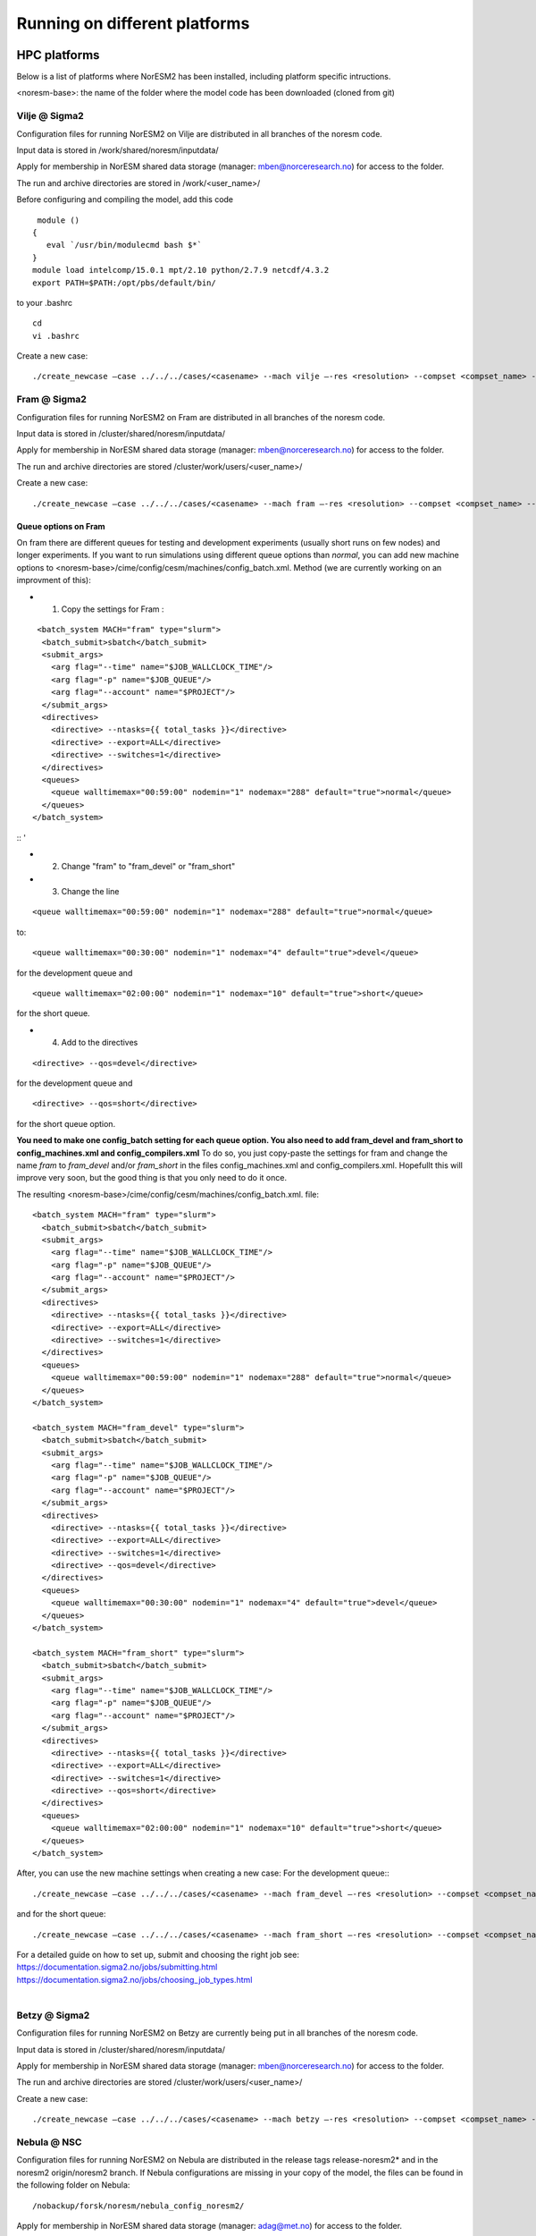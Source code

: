 .. _platforms:

Running on different platforms
======================================

HPC platforms
'''''''''''''

Below is a list of platforms where NorESM2 has been installed, including platform specific intructions. 

<noresm-base>: the name of the folder where the model code has been downloaded (cloned from git)

Vilje @ Sigma2
^^^^^^^^^^^^^^
Configuration files for running NorESM2 on Vilje are distributed in all branches of the noresm code.

Input data is stored in /work/shared/noresm/inputdata/

Apply for membership in NorESM shared data storage (manager: mben@norceresearch.no) for access to the folder.

The run and archive directories are stored in /work/<user_name>/

Before configuring and compiling the model, add  this code

::

      module ()
     {
        eval `/usr/bin/modulecmd bash $*`
     }
     module load intelcomp/15.0.1 mpt/2.10 python/2.7.9 netcdf/4.3.2
     export PATH=$PATH:/opt/pbs/default/bin/

::


to your .bashrc

::

    cd
    vi .bashrc

::

Create a new case:

::

    ./create_newcase –case ../../../cases/<casename> --mach vilje –-res <resolution> --compset <compset_name> --project <project_name> --user-mods-dir <user_mods_dir> --run-unsupported  

::

Fram @ Sigma2
^^^^^^^^^^^^^
Configuration files for running NorESM2 on Fram are distributed in all branches of the noresm code.

Input data is stored in /cluster/shared/noresm/inputdata/

Apply for membership in NorESM shared data storage (manager: mben@norceresearch.no) for access to the folder.

The run and archive directories are stored /cluster/work/users/<user_name>/

Create a new case: ::

    ./create_newcase –case ../../../cases/<casename> --mach fram –-res <resolution> --compset <compset_name> --project <project_name> --user-mods-dir <user_mods_dir> --run-unsupported  

Queue options on Fram
------------------------
On fram there are different queues for testing and development experiments (usually short runs on few nodes) and longer experiments. If you want to run simulations using different queue options than *normal*, you can add new machine options to   <noresm-base>/cime/config/cesm/machines/config_batch.xml. Method (we are currently working on an improvment of this):

- 1. Copy the settings for Fram :
::

   <batch_system MACH="fram" type="slurm">
    <batch_submit>sbatch</batch_submit>
    <submit_args>
      <arg flag="--time" name="$JOB_WALLCLOCK_TIME"/>
      <arg flag="-p" name="$JOB_QUEUE"/>
      <arg flag="--account" name="$PROJECT"/>
    </submit_args>
    <directives> 
      <directive> --ntasks={{ total_tasks }}</directive>
      <directive> --export=ALL</directive>
      <directive> --switches=1</directive>
    </directives>
    <queues>
      <queue walltimemax="00:59:00" nodemin="1" nodemax="288" default="true">normal</queue>
    </queues>
  </batch_system>

:: '

- 2. Change "fram" to "fram_devel" or "fram_short"
 
- 3. Change the line

::

    <queue walltimemax="00:59:00" nodemin="1" nodemax="288" default="true">normal</queue>
    
::

to::
 
  <queue walltimemax="00:30:00" nodemin="1" nodemax="4" default="true">devel</queue>

for the development queue and ::

  <queue walltimemax="02:00:00" nodemin="1" nodemax="10" default="true">short</queue>
  
for the short queue. 

- 4. Add to the directives

::

  <directive> --qos=devel</directive>

::

for the development queue and 

::

  <directive> --qos=short</directive>

::

for the short queue option. 

**You need to make one config_batch setting for each queue option. You also need to add fram_devel and fram_short to config_machines.xml and config_compilers.xml** To do so, you just copy-paste the settings for fram and change the name *fram* to *fram_devel* and/or *fram_short* in the files config_machines.xml and config_compilers.xml. Hopefullt this will improve very soon, but the good thing is that you only need to do it once.

The resulting <noresm-base>/cime/config/cesm/machines/config_batch.xml. file:

::


  <batch_system MACH="fram" type="slurm">
    <batch_submit>sbatch</batch_submit>
    <submit_args>
      <arg flag="--time" name="$JOB_WALLCLOCK_TIME"/>
      <arg flag="-p" name="$JOB_QUEUE"/>
      <arg flag="--account" name="$PROJECT"/>
    </submit_args>
    <directives> 
      <directive> --ntasks={{ total_tasks }}</directive>
      <directive> --export=ALL</directive>
      <directive> --switches=1</directive>
    </directives>
    <queues>
      <queue walltimemax="00:59:00" nodemin="1" nodemax="288" default="true">normal</queue>
    </queues>
  </batch_system>

  <batch_system MACH="fram_devel" type="slurm">
    <batch_submit>sbatch</batch_submit>
    <submit_args>
      <arg flag="--time" name="$JOB_WALLCLOCK_TIME"/>
      <arg flag="-p" name="$JOB_QUEUE"/>
      <arg flag="--account" name="$PROJECT"/>
    </submit_args>
    <directives> 
      <directive> --ntasks={{ total_tasks }}</directive>
      <directive> --export=ALL</directive>
      <directive> --switches=1</directive>
      <directive> --qos=devel</directive>
    </directives>
    <queues>
      <queue walltimemax="00:30:00" nodemin="1" nodemax="4" default="true">devel</queue>
    </queues>
  </batch_system>

  <batch_system MACH="fram_short" type="slurm">
    <batch_submit>sbatch</batch_submit>
    <submit_args>
      <arg flag="--time" name="$JOB_WALLCLOCK_TIME"/>
      <arg flag="-p" name="$JOB_QUEUE"/>
      <arg flag="--account" name="$PROJECT"/>
    </submit_args>
    <directives> 
      <directive> --ntasks={{ total_tasks }}</directive>
      <directive> --export=ALL</directive>
      <directive> --switches=1</directive>
      <directive> --qos=short</directive>
    </directives>
    <queues>
      <queue walltimemax="02:00:00" nodemin="1" nodemax="10" default="true">short</queue>
    </queues>
  </batch_system>

::

   

After, you can use the new machine settings when creating a new case: For the development queue:::

    ./create_newcase –case ../../../cases/<casename> --mach fram_devel –-res <resolution> --compset <compset_name> --project <project_name> --user-mods-dir <user_mods_dir> --run-unsupported  
    
and for the short queue::

       ./create_newcase –case ../../../cases/<casename> --mach fram_short –-res <resolution> --compset <compset_name> --project <project_name> --user-mods-dir <user_mods_dir> --run-unsupported  

| For a detailed guide on how to set up, submit and choosing the right job see: 
| https://documentation.sigma2.no/jobs/submitting.html  
| https://documentation.sigma2.no/jobs/choosing_job_types.html  
| 

Betzy @ Sigma2
^^^^^^^^^^^^^
Configuration files for running NorESM2 on Betzy are currently being put in all branches of the noresm code.

Input data is stored in /cluster/shared/noresm/inputdata/

Apply for membership in NorESM shared data storage (manager: mben@norceresearch.no) for access to the folder.

The run and archive directories are stored /cluster/work/users/<user_name>/

Create a new case: ::

    ./create_newcase –case ../../../cases/<casename> --mach betzy –-res <resolution> --compset <compset_name> --project <project_name> --user-mods-dir <user_mods_dir> --run-unsupported  


Nebula @ NSC
^^^^^^^^^^^^
Configuration files for running NorESM2 on Nebula are distributed in the release tags release-noresm2* and in the noresm2 origin/noresm2 branch. If Nebula configurations are missing in your copy of the model, the files can be found in the following folder on Nebula:

::

/nobackup/forsk/noresm/nebula_config_noresm2/
    
::

Apply for membership in NorESM shared data storage (manager: adag@met.no) for access to the folder.

Copy the files in the above folder to:

::

    cd <noresm-base>/cime/config/cesm/machines/
    cp /nobackup/forsk/noresm/nebula_config_noresm2/* .

::

Input data is stored in /nobackup/forsk/noresm/inputdata/

The run and archive directories are stored /nobackup/forsk/<user_name>/

Before configuring and compiling the model, add export LMOD_QUIET=1 to your .bashrc

::

    cd
    vi .bashrc

::

Create a new case:

::

    ./create_newcase –case ../../../cases/<casename> --mach nebula –-res <resolution> --compset <compset_name> --project <project_name> --user-mods-dir <user_mods_dir> --run-unsupported  

::


Tetralith @ NSC
^^^^^^^^^^^^^^^

Configuration files for running NorESM2 on Tetralith are distributed in the featureCESM2.1.0-OsloDevelopment branch. If Tetralith configurations are missing in your copy of the model the files can be found in the following folder on Tetralith:

::

/proj/cesm_input-data/tetralith_config_noresm2
    
::

Apply for membership in CESM climate model shared data storage (SNIC 2019/32-10) for access to the folder.

Copy the files in the above folder to:

::

    cd <noresm-base>/cime/config/cesm/machines/
    cp /proj/cesm_input-data/tetralith_config_noresm2/* .

::

Input data is stored /proj/cesm_input-data/ 

Before configuring and compiling the model, clear your environment and load the following modules:


::

  module purge 
  module load buildenv-intel/2018.u1-bare 
  module load netCDF/4.4.1.1-HDF5-1.8.19-nsc1-intel-2018a-eb 
  module load HDF5/1.8.19-nsc1-intel-2018a-eb 
  module load PnetCDF/1.8.1-nsc1-intel-2018a-eb

::

Create a new case:

::

./create_newcase –case ../../../cases/<casename> -mach triolith –res <resolution> -compset <compset_name> -pecount M -ccsm_out <NorESM_ouput_folder>

::

Virtual Machine with Conda (@ https://www.nrec.no/ for example)
'''''''''''''''''''''''''''''''''''''''''''''''''''''''''''''''

This section describes how to install all the software environment (including compilers and libraries) needed to run CESM/NorESM on a Virtual Machine (like those available on the Norwegian Research and Education Cloud, the Google Cloud Platform, etc.), but a similar process allows to run the model(s) on a personal computer, laptop or desktop running **Centos7** (this distribution is convenient to use since it already contains most of the essential software packages).

The objective here is not to compete against HPCs in terms of sheer computing power, but to satisfy the everyday needs of the vast majority of CESM/NorESM developpers in terms of model development, debugging or testing, as well as for training/teaching purposes.

For this example we start with a completely empty machine with the Centos7 Linux Distribution, 16x Intel Core Processors (Haswell, no TSX), 128GB RAM, and a 100GiB volume (disk) attached on **/dev/sdb**.

The name of the user is **centos** (if your user name is different you will have to use your *username* instead).

The first step is to format the volume (if your disk is already formated and/or contains data, skip this step, but still create the **/opt/uio** folder since this is where the model(s) are configured to read/write).

::

  sudo mkfs.ext4 /dev/sdb

::

then mount it at /opt/uio

::

  sudo mkdir /opt/uio

  sudo chown -R centos /opt/uio

  sudo chgrp -R centos /opt/uio

  sudo mount /dev/sdb /opt/uio

  cd /opt/uio

::

and create the following folders:

::

  mkdir /opt/uio/inputdata

  mkdir /opt/uio/work

  mkdir /opt/uio/archive

  mkdir /opt/uio/archive/cases

::

Now we can install a few packages which will be needed later (to get the model(s), etc.) and miniconda (accept the terms of the license and accept the default location **/home/centos/miniconda3**, then answer yes to the question *"Do you wish the installer to initialize Miniconda3 by running conda init"*, exit the virtual machine and re-login).

::

  sudo yum install wget git subversion csh -y

  wget https://repo.anaconda.com/miniconda/Miniconda3-latest-Linux-x86_64.sh

  bash Miniconda3-latest-Linux-x86_64.sh

  exit 

::

You will notice the next time you login the Virtual Machine that the prompt starts with *(base)* which indicates that you are in the base conda environment (since you accepted it during the miniconda install).

We recommend to create a new **esm** conda environment before adding the **bioconda** and **conda-forge** channels (in this order) and installing cesm

::

  conda create -n esm

  conda activate esm

  conda config --add channels bioconda

  conda config --add channels conda-forge

  conda install cesm=2.1.3 

::

The prompt should start with *(esm)* indicating that the esm conda environment has been activated, and every time you login you will have to type **conda activate esm** to be able to run the model(s).

This will have installed CESM2.1.3 as well as all the necessary compilers and libraries (HDF5, NetCDF, MKL, etc.) and their dependencies, and the very same environment can be used with NorESM.

In order to run the model(s) you still need configuration files (namely *config*, *config_machines.xml* and *config_compilers.xml*). These will eventually come with NorESM, but for the sake of convenience we provide hereafter an example of such files which have to be located in a **.cime** folder in your home directory (simply copy & past the content of the following cell to generate the files automatically and be carefull not to add any odd characters or lines since CESM/NorESM are extremely picky about it).

Notice that you only need to do this once, since both CESM and NorESM will use these configurations, and that the name of the machine created is **espresso**. 

::

  cd /home/centos

  mkdir .cime

  cd .cime

  cat >> config << EOF
  [main]
  CIME_MODEL=cesm
  EOF

  cat >> config_machines.xml << EOF
  <?xml version="1.0"?>
  <config_machines>
    <machine MACH="espresso">
      <DESC> Virtual Machine with 16 VCPUs and 128GiB memory
             OS is Centos7, Conda CESM environment
      </DESC>
      <NODENAME_REGEX>UNSET</NODENAME_REGEX>
      <OS>LINUX</OS>
      <PROXY>UNSET</PROXY>
      <COMPILERS>gnu</COMPILERS>
      <MPILIBS>mpich</MPILIBS>
      <SAVE_TIMING_DIR>UNSET</SAVE_TIMING_DIR>
      <CIME_OUTPUT_ROOT>/opt/uio/work</CIME_OUTPUT_ROOT>
      <DIN_LOC_ROOT>/opt/uio/inputdata</DIN_LOC_ROOT>
      <DIN_LOC_ROOT_CLMFORC>UNSET</DIN_LOC_ROOT_CLMFORC>
      <DOUT_S_ROOT>/opt/uio/archive/$CASE</DOUT_S_ROOT>
      <BASELINE_ROOT>UNSET</BASELINE_ROOT>
      <CCSM_CPRNC>UNSET</CCSM_CPRNC>
      <GMAKE_J>16</GMAKE_J>
      <BATCH_SYSTEM>none</BATCH_SYSTEM>
      <SUPPORTED_BY>noresmCommunity</SUPPORTED_BY>
      <MAX_TASKS_PER_NODE>16</MAX_TASKS_PER_NODE>
      <MAX_MPITASKS_PER_NODE>16</MAX_MPITASKS_PER_NODE>
      <PROJECT_REQUIRED>FALSE</PROJECT_REQUIRED>
      <mpirun mpilib="default">
        <executable>mpiexec</executable>
        <arguments>
          <arg name="anum_tasks"> -np \$TOTALPES</arg>
        </arguments>
      </mpirun>
      <module_system type="none"/>
      <environment_variables>
        <env name="KMP_STACKSIZE">64M</env>
      </environment_variables>
      <resource_limits>
        <resource name="RLIMIT_STACK">-1</resource>
      </resource_limits>
    </machine>
  </config_machines>
  EOF

  cat >> config_compilers.xml << EOF
  <?xml version="1.0"?>
  <config_compilers version="2.0">
    <compiler MACH="espresso">
      <LD>mpifort</LD>
      <AR>x86_64-conda_cos6-linux-gnu-ar</AR>
      <SFC>x86_64-conda_cos6-linux-gnu-gfortran</SFC>
      <SCC>x86_64-conda_cos6-linux-gnu-cc</SCC>
      <SCXX>x86_64-conda_cos6-linux-gnu-c++</SCXX>
      <MPIFC>mpifort</MPIFC>
      <MPICC>mpicc</MPICC>
      <MPICXX>mpicxx</MPICXX>
      <NETCDF_PATH>/home/centos/miniconda3/envs/esm</NETCDF_PATH>
      <FFLAGS>
        <append DEBUG="FALSE"> -O2 </append>
        <append MODEL="blom"> -fdefault-real-8 </append>
        <append MODEL="cam"> -finit-local-zero </append>
      </FFLAGS>
      <SLIBS>
        <append> -L\$(NETCDF_PATH)/lib -lnetcdff -lnetcdf -ldl </append>
        <append> -lmkl_gf_lp64 -lmkl_gnu_thread -lmkl_core -lomp -lpthread -lm </append>
      </SLIBS>
    </compiler>
  </config_compilers>
  EOF

::

To create a new CESM case F2000climo at resolution f19_g17 and run it for **1 day**, and because (for CESM only) *create_newcase* has been added to the *PATH*, simply type (from anywhere on the machine):

::

  create_newcase --case /opt/uio/archive/cases/conda_CESM213_F2000climo_f19_g17 --compset F2000climo --res f19_g17 --machine espresso --run-unsupported

  cd /opt/uio/archive/cases/conda_CESM213_F2000climo_f19_g17

  NUMNODES=-1

  ./xmlchange --file env_mach_pes.xml --id NTASKS --val ${NUMNODES}

  ./xmlchange --file env_mach_pes.xml --id NTASKS_ESP --val 1

  ./xmlchange --file env_mach_pes.xml --id ROOTPE --val 0

  ./xmlchange STOP_N=1

  ./xmlchange STOP_OPTION=ndays

  ./case.setup

  ./case.build

  ./case.submit

::

Hopefully this should create the case, configure it, compile it (for this particular machine the compilation time is less then 3 minutes) and run it (starting with the download of the necessary input files the first time you run it).

For NorESM, first clone the github repository, here in /opt/uio/**noresm2**, as follows (be careful: you have to be in the **(base)** conda environment for that):

::

  cd /opt/uio

  git clone -b noresm2 https://github.com/NorESMhub/NorESM.git noresm2

  cd noresm2/

  sed -i.bak "s/'checkout'/'checkout', '--trust-server-cert'/" ./manage_externals/manic/repository_svn.py
 
  ./manage_externals/checkout_externals -v 

::

To create a "similar" NorESM case NF2000climo at resolution f19_tn14 and also run it for **1 day**, and after having activated the **(esm)** environment (if you are not already in it), do:

::

  cd /opt/uio/noresm2/cime/scripts

  ./create_newcase --case /opt/uio/archive/cases/conda_NorESM_NF2000climo_f19_tn14 --compset NF2000climo --res f19_tn14 --machine espresso --run-unsupported

  cd /opt/uio/archive/cases/conda_NorESM_NF2000climo_f19_tn14

  NUMNODES=-1

  ./xmlchange --file env_mach_pes.xml --id NTASKS --val ${NUMNODES}

  ./xmlchange --file env_mach_pes.xml --id NTASKS_ESP --val 1

  ./xmlchange --file env_mach_pes.xml --id ROOTPE --val 0

  ./xmlchange STOP_N=1

  ./xmlchange STOP_OPTION=ndays

  ./case.setup

  ./case.build

  ./case.submit

::

On our machine the compilation takes less then 3 minutes, and if everything went well the input files should download automatically before the run starts.

Note: AeroTab is supposed to be a folder, if a file has been created instead simply add a "trailing slash" (/) at line 1946 in components/cam/bld/namelist_files/namelist_defaults_cam.xml (which has to be written as: <aerotab_table_dir>noresm-only/atm/cam/camoslo/AeroTab_8jun17/</aerotab_table_dir>) and resubmit.

Adding a new platform
'''''''''''''''''''''

Edit the following files:

::

  config_batch.xml  
  config_compilers.xml  
  config_machines.xml

::  

located in

::

<noresm-base>/cime/config/cesm/machines/

::

config_batch.xml
^^^^^^^^^^^^^^^^

Add a batch_system entry in this file for your platform with appropriate settings. See examples below.

Machine example with SLURM batch system

on Fram:

::

  <batch_system MACH="fram" type="slurm">
    <batch_submit>sbatch</batch_submit>
    <submit_args>
      <arg flag="--time" name="$JOB_WALLCLOCK_TIME"/>
      <arg flag="-p" name="$JOB_QUEUE"/>
      <arg flag="--account" name="$PROJECT"/>
    </submit_args>
    <directives>
      <directive> --ntasks={{ total_tasks }}</directive>
      <directive> --export=ALL</directive>
      <directive> --switches=1</directive>
    </directives>
    <queues>
      <queue walltimemax="00:59:00" nodemin="1" nodemax="288" default="true">normal</queue>
    </queues>
  </batch_system>

::


On Tetralith:

::

  <batch_system type="slurm" MACH="tetralith">
    <batch_submit>sbatch</batch_submit>
    <submit_args>
      <arg flag="--time" name="$JOB_WALLCLOCK_TIME"/>
      <arg flag="--account" name="$PROJECT"/>
    </submit_args>
    <queues>
      <queue walltimemax="168:00:00" nodemin="1" default="true">default</queue>
      <queue walltimemax="01:00:00" nodemin="1" nodemax="4" >development</queue>
    </queues>
  </batch_system>

::

Machine example with PBS batch system

::

  <batch_system MACH="vilje" type="pbs">
    <submit_args>
      <arg flag="-N cesmRun"/>
    </submit_args>
    <directives>
      <directive>-A nn2345k</directive>
      <directive>-l select={{ num_nodes }}:ncpus={{ MAX_TASKS_PER_NODE }}:mpiprocs={{ tasks_per_node }}:ompthreads={{ thread_count }}</directive>
    </directives>
    <queues>
      <queue walltimemax="00:59:00" nodemin="1" nodemax="9999" default="true">workq</queue>
    </queues>
    <!--walltimes>
                            <walltime default="true">00:59:00</walltime>
    </walltimes-->
  </batch_system>

::

config_compilers.xml
^^^^^^^^^^^^^^^^^^^^
 
Add a compiler entry in this file for your platform with appropriate settings. See examples below.

On Fram:

::

   <compiler MACH="fram">
     <CPPDEFS>
       <append> -D$(OS) </append>
     </CPPDEFS>
     <FFLAGS>
       <append> -xCORE-AVX2 -no-fma </append>
     </FFLAGS>
     <NETCDF_PATH>$(EBROOTNETCDFMINFORTRAN)</NETCDF_PATH>
     <PNETCDF_PATH>$(EBROOTPNETCDF)</PNETCDF_PATH>
     <MPI_PATH>$(MPI_ROOT)</MPI_PATH>
     <MPI_LIB_NAME>mpi</MPI_LIB_NAME>
     <FFLAGS>
       <append DEBUG="FALSE"> -O2 </append>
       <append MODEL="blom"> -r8 </append>
       <append MODEL="cam"> -init=zero,arrays </append>
     </FFLAGS>
     <MPICC> mpiicc </MPICC>
     <MPICXX> mpiicpc </MPICXX>
     <MPIFC> mpiifort </MPIFC>
     <PIO_FILESYSTEM_HINTS>lustre</PIO_FILESYSTEM_HINTS>
     <SLIBS>
       <append>-mkl=sequential -lnetcdff -lnetcdf</append>
     </SLIBS>
  </compiler>

::

On Tetralith:

::
 
   <compiler MACH="tetralith" COMPILER="intel">
    <MPICC> mpiicc  </MPICC>
    <MPICXX> mpiicpc </MPICXX>
    <MPIFC> mpiifort </MPIFC>
    <PNETCDF_PATH>$ENV{PNETCDF_DIR}</PNETCDF_PATH>
    <NETCDF_PATH>$ENV{NETCDF_DIR}</NETCDF_PATH>
    <SLIBS>
      <append>-L$(NETCDF_PATH)/lib -lnetcdf -lnetcdff</append>
    </SLIBS>
    <FFLAGS>
      <append> -xHost -fPIC -mcmodel=large </append>
    </FFLAGS>
    <FFLAGS>
      <append DEBUG="FALSE"> -O0 -xAVX </append>
      <append MODEL="blom"> -r8 </append>
    </FFLAGS>
    <CFLAGS>
      <append> -xHost -fPIC -mcmodel=large </append>
    </CFLAGS>
    <LDFLAGS>
      <append> -mkl </append>
    </LDFLAGS>
  </compiler>
 
::
 
 

config_machines.xml
^^^^^^^^^^^^^^^^^^^
 
Add a machine entry in this file for your platform with appropriate settings. See examples below.

On Fram:

::

  <machine MACH="fram">
    <DESC>Lenovo NeXtScale M5, 32-way nodes, dual 16-core Xeon E5-2683@2.10GHz, 64 GiB per node, os is Linux, batch system       is SLURM</DESC>
    <OS>LINUX</OS>
    <COMPILERS>intel</COMPILERS>
    <MPILIBS>impi</MPILIBS>
    <CIME_OUTPUT_ROOT>/cluster/work/users/$USER/noresm</CIME_OUTPUT_ROOT>
    <DIN_LOC_ROOT>/cluster/shared/noresm/inputdata</DIN_LOC_ROOT>
    <DIN_LOC_ROOT_CLMFORC>UNSET</DIN_LOC_ROOT_CLMFORC>
    <DOUT_S_ROOT>/cluster/work/users/$USER/archive/$CASE</DOUT_S_ROOT>
    <DOUT_L_ROOT>/projects/NS2345K/noresm/cases</DOUT_L_ROOT>
    <DOUT_L_HOSTNAME>login.nird.sigma2.no</DOUT_L_HOSTNAME>
    <!--DOUT_L_MSROOT>UNSET</DOUT_L_MSROOT-->
    <BASELINE_ROOT>UNSET</BASELINE_ROOT>
    <CCSM_CPRNC>UNSET</CCSM_CPRNC>
    <GMAKE_J>8</GMAKE_J>
    <BATCH_SYSTEM>slurm</BATCH_SYSTEM>
    <SUPPORTED_BY>noresmCommunity</SUPPORTED_BY>
    <MAX_TASKS_PER_NODE>32</MAX_TASKS_PER_NODE>
    <MAX_MPITASKS_PER_NODE>32</MAX_MPITASKS_PER_NODE>
    <PROJECT_REQUIRED>TRUE</PROJECT_REQUIRED>
    <mpirun mpilib="mpi-serial">
      <executable></executable>
    </mpirun>
    <mpirun mpilib="default">
      <executable>mpirun</executable>
    </mpirun>
    <module_system type="module">
      <init_path lang="perl">/cluster/software/lmod/lmod/init/perl</init_path>
      <init_path lang="python">/cluster/software/lmod/lmod/init/env_modules_python.py</init_path>
      <init_path lang="csh">/cluster/software/lmod/lmod/init/csh</init_path>
      <init_path lang="sh">/cluster/software/lmod/lmod/init/sh</init_path>
      <cmd_path lang="perl">/cluster/software/lmod/lmod/libexec/lmod perl</cmd_path>
      <cmd_path lang="python">/cluster/software/lmod/lmod/libexec/lmod python</cmd_path>
      <cmd_path lang="sh">module</cmd_path>
      <cmd_path lang="csh">module</cmd_path>
      <modules>
        <command name="purge">--force</command>
        <command name="load">StdEnv</command>
        <!-- djlo Deactivated THT settings -->
        <!--command name="load">intel/2016a</command-->
        <!--command name="load">netCDF-Fortran/4.4.3-intel-2016a</command-->
        <!--command name="load">PnetCDF/1.8.1-intel-2016a</command-->
        <!--command name="load">CMake/3.5.2-intel-2016a</command-->
        <command name="load">intel/2018a</command>
        <command name="load">netCDF-Fortran/4.4.4-intel-2018a-HDF5-1.8.19</command>
        <command name="load">PnetCDF/1.8.1-intel-2018a</command>
        <command name="load">CMake/3.9.1</command>
      </modules>
    </module_system>
    <environment_variables>
      <env name="KMP_STACKSIZE">64M</env>
      <env name="I_MPI_EXTRA_FILESYSTEM_LIST">lustre</env>
      <env name="I_MPI_EXTRA_FILESYSTEM">on</env>
    </environment_variables>
    <resource_limits>
      <resource name="RLIMIT_STACK">-1</resource>
    </resource_limits>
  </machine>

::

On Tetralith:

::
 
   <machine MACH="tetralith">
    <DESC>Tetralith Linux Cluster (NSC, Sweden), 32 pes/node, batch system SLURM</DESC>
    <OS>LINUX</OS>
    <COMPILERS>intel</COMPILERS>
    <MPILIBS>impi</MPILIBS>
    <PROJECT>snic2019-1-2</PROJECT>
    <CHARGE_ACCOUNT>bolinc</CHARGE_ACCOUNT>
    <CIME_OUTPUT_ROOT>/proj/$CHARGE_ACCOUNT/users/$ENV{USER}/noresm2</CIME_OUTPUT_ROOT>
    <DIN_LOC_ROOT>/proj/cesm_input-data/inputdata/</DIN_LOC_ROOT>
    <DIN_LOC_ROOT_CLMFORC>/proj/cesm_input-data/inputdata/atm/datm7</DIN_LOC_ROOT_CLMFORC>
    <DOUT_S_ROOT>$CIME_OUTPUT_ROOT/cesm_archive/$CASE</DOUT_S_ROOT>
    <BASELINE_ROOT>$CIME_OUTPUT_ROOT/cesm_baselines</BASELINE_ROOT>
    <CCSM_CPRNC>/$CIME_OUTPUT_ROOT/cesm_tools/cprnc/cprnc</CCSM_CPRNC>
    <GMAKE_J>4</GMAKE_J>
    <BATCH_SYSTEM>slurm</BATCH_SYSTEM>
    <SUPPORTED_BY>snic</SUPPORTED_BY>
    <MAX_TASKS_PER_NODE>32</MAX_TASKS_PER_NODE>
    <MAX_MPITASKS_PER_NODE>32</MAX_MPITASKS_PER_NODE>
    <PROJECT_REQUIRED>TRUE</PROJECT_REQUIRED>
    <mpirun mpilib="default">
      <executable>mpprun</executable>
    </mpirun>
    <module_system type="none">
    </module_system>
  </machine>
 
::
 
 
 
 
 
 
